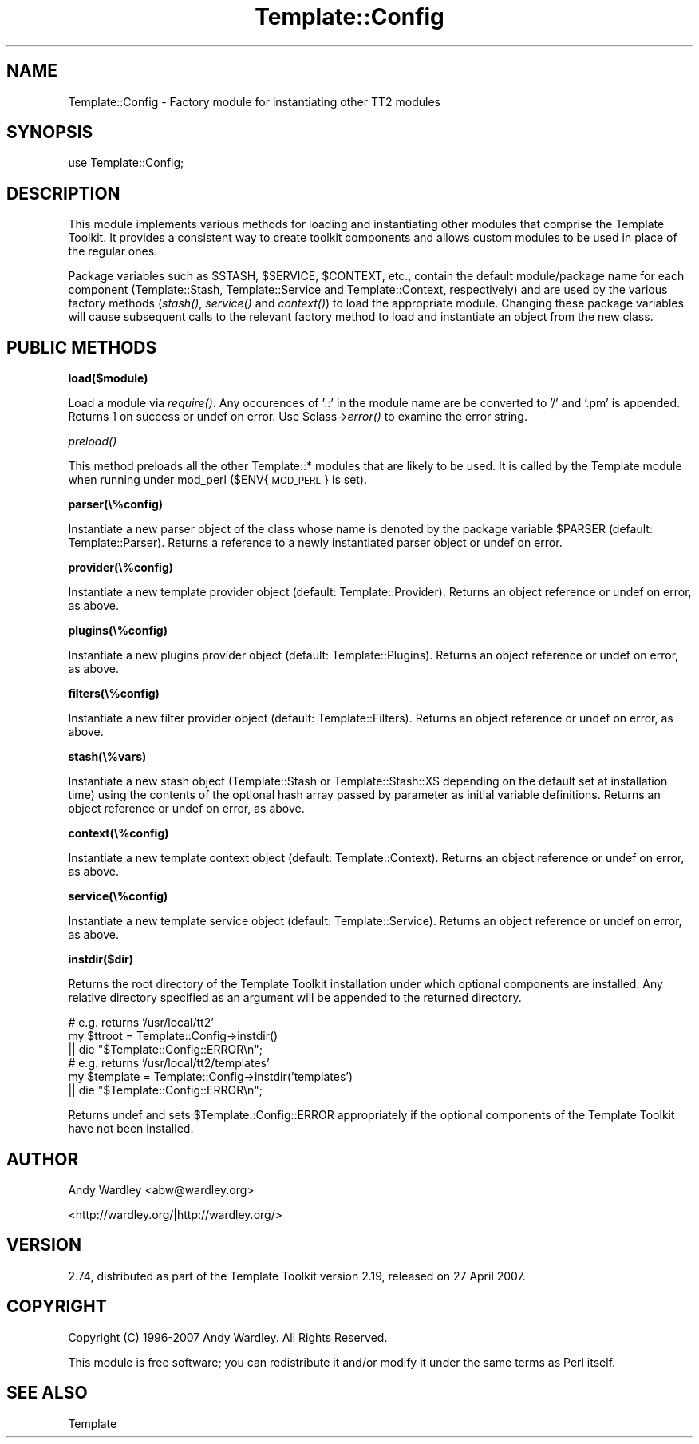 .\" Automatically generated by Pod::Man 2.12 (Pod::Simple 3.05)
.\"
.\" Standard preamble:
.\" ========================================================================
.de Sh \" Subsection heading
.br
.if t .Sp
.ne 5
.PP
\fB\\$1\fR
.PP
..
.de Sp \" Vertical space (when we can't use .PP)
.if t .sp .5v
.if n .sp
..
.de Vb \" Begin verbatim text
.ft CW
.nf
.ne \\$1
..
.de Ve \" End verbatim text
.ft R
.fi
..
.\" Set up some character translations and predefined strings.  \*(-- will
.\" give an unbreakable dash, \*(PI will give pi, \*(L" will give a left
.\" double quote, and \*(R" will give a right double quote.  \*(C+ will
.\" give a nicer C++.  Capital omega is used to do unbreakable dashes and
.\" therefore won't be available.  \*(C` and \*(C' expand to `' in nroff,
.\" nothing in troff, for use with C<>.
.tr \(*W-
.ds C+ C\v'-.1v'\h'-1p'\s-2+\h'-1p'+\s0\v'.1v'\h'-1p'
.ie n \{\
.    ds -- \(*W-
.    ds PI pi
.    if (\n(.H=4u)&(1m=24u) .ds -- \(*W\h'-12u'\(*W\h'-12u'-\" diablo 10 pitch
.    if (\n(.H=4u)&(1m=20u) .ds -- \(*W\h'-12u'\(*W\h'-8u'-\"  diablo 12 pitch
.    ds L" ""
.    ds R" ""
.    ds C` ""
.    ds C' ""
'br\}
.el\{\
.    ds -- \|\(em\|
.    ds PI \(*p
.    ds L" ``
.    ds R" ''
'br\}
.\"
.\" If the F register is turned on, we'll generate index entries on stderr for
.\" titles (.TH), headers (.SH), subsections (.Sh), items (.Ip), and index
.\" entries marked with X<> in POD.  Of course, you'll have to process the
.\" output yourself in some meaningful fashion.
.if \nF \{\
.    de IX
.    tm Index:\\$1\t\\n%\t"\\$2"
..
.    nr % 0
.    rr F
.\}
.\"
.\" Accent mark definitions (@(#)ms.acc 1.5 88/02/08 SMI; from UCB 4.2).
.\" Fear.  Run.  Save yourself.  No user-serviceable parts.
.    \" fudge factors for nroff and troff
.if n \{\
.    ds #H 0
.    ds #V .8m
.    ds #F .3m
.    ds #[ \f1
.    ds #] \fP
.\}
.if t \{\
.    ds #H ((1u-(\\\\n(.fu%2u))*.13m)
.    ds #V .6m
.    ds #F 0
.    ds #[ \&
.    ds #] \&
.\}
.    \" simple accents for nroff and troff
.if n \{\
.    ds ' \&
.    ds ` \&
.    ds ^ \&
.    ds , \&
.    ds ~ ~
.    ds /
.\}
.if t \{\
.    ds ' \\k:\h'-(\\n(.wu*8/10-\*(#H)'\'\h"|\\n:u"
.    ds ` \\k:\h'-(\\n(.wu*8/10-\*(#H)'\`\h'|\\n:u'
.    ds ^ \\k:\h'-(\\n(.wu*10/11-\*(#H)'^\h'|\\n:u'
.    ds , \\k:\h'-(\\n(.wu*8/10)',\h'|\\n:u'
.    ds ~ \\k:\h'-(\\n(.wu-\*(#H-.1m)'~\h'|\\n:u'
.    ds / \\k:\h'-(\\n(.wu*8/10-\*(#H)'\z\(sl\h'|\\n:u'
.\}
.    \" troff and (daisy-wheel) nroff accents
.ds : \\k:\h'-(\\n(.wu*8/10-\*(#H+.1m+\*(#F)'\v'-\*(#V'\z.\h'.2m+\*(#F'.\h'|\\n:u'\v'\*(#V'
.ds 8 \h'\*(#H'\(*b\h'-\*(#H'
.ds o \\k:\h'-(\\n(.wu+\w'\(de'u-\*(#H)/2u'\v'-.3n'\*(#[\z\(de\v'.3n'\h'|\\n:u'\*(#]
.ds d- \h'\*(#H'\(pd\h'-\w'~'u'\v'-.25m'\f2\(hy\fP\v'.25m'\h'-\*(#H'
.ds D- D\\k:\h'-\w'D'u'\v'-.11m'\z\(hy\v'.11m'\h'|\\n:u'
.ds th \*(#[\v'.3m'\s+1I\s-1\v'-.3m'\h'-(\w'I'u*2/3)'\s-1o\s+1\*(#]
.ds Th \*(#[\s+2I\s-2\h'-\w'I'u*3/5'\v'-.3m'o\v'.3m'\*(#]
.ds ae a\h'-(\w'a'u*4/10)'e
.ds Ae A\h'-(\w'A'u*4/10)'E
.    \" corrections for vroff
.if v .ds ~ \\k:\h'-(\\n(.wu*9/10-\*(#H)'\s-2\u~\d\s+2\h'|\\n:u'
.if v .ds ^ \\k:\h'-(\\n(.wu*10/11-\*(#H)'\v'-.4m'^\v'.4m'\h'|\\n:u'
.    \" for low resolution devices (crt and lpr)
.if \n(.H>23 .if \n(.V>19 \
\{\
.    ds : e
.    ds 8 ss
.    ds o a
.    ds d- d\h'-1'\(ga
.    ds D- D\h'-1'\(hy
.    ds th \o'bp'
.    ds Th \o'LP'
.    ds ae ae
.    ds Ae AE
.\}
.rm #[ #] #H #V #F C
.\" ========================================================================
.\"
.IX Title "Template::Config 3"
.TH Template::Config 3 "2008-07-26" "perl v5.8.8" "User Contributed Perl Documentation"
.\" For nroff, turn off justification.  Always turn off hyphenation; it makes
.\" way too many mistakes in technical documents.
.if n .ad l
.nh
.SH "NAME"
Template::Config \- Factory module for instantiating other TT2 modules
.SH "SYNOPSIS"
.IX Header "SYNOPSIS"
.Vb 1
\&    use Template::Config;
.Ve
.SH "DESCRIPTION"
.IX Header "DESCRIPTION"
This module implements various methods for loading and instantiating
other modules that comprise the Template Toolkit.  It provides a consistent
way to create toolkit components and allows custom modules to be used in 
place of the regular ones.
.PP
Package variables such as \f(CW$STASH\fR, \f(CW$SERVICE\fR, \f(CW$CONTEXT\fR, etc., contain
the default module/package name for each component (Template::Stash,
Template::Service and Template::Context, respectively) and are used by
the various factory methods (\fIstash()\fR, \fIservice()\fR and \fIcontext()\fR) to load
the appropriate module.  Changing these package variables will cause
subsequent calls to the relevant factory method to load and instantiate
an object from the new class.
.SH "PUBLIC METHODS"
.IX Header "PUBLIC METHODS"
.Sh "load($module)"
.IX Subsection "load($module)"
Load a module via \fIrequire()\fR.  Any occurences of '::' in the module name
are be converted to '/' and '.pm' is appended.  Returns 1 on success
or undef on error.  Use \f(CW$class\fR\->\fIerror()\fR to examine the error string.
.Sh "\fIpreload()\fP"
.IX Subsection "preload()"
This method preloads all the other Template::* modules that are likely
to be used.  It is called by the Template module when running under 
mod_perl ($ENV{\s-1MOD_PERL\s0} is set).
.Sh "parser(\e%config)"
.IX Subsection "parser(%config)"
Instantiate a new parser object of the class whose name is denoted by
the package variable \f(CW$PARSER\fR (default: Template::Parser).  Returns
a reference to a newly instantiated parser object or undef on error.
.Sh "provider(\e%config)"
.IX Subsection "provider(%config)"
Instantiate a new template provider object (default: Template::Provider).
Returns an object reference or undef on error, as above.
.Sh "plugins(\e%config)"
.IX Subsection "plugins(%config)"
Instantiate a new plugins provider object (default: Template::Plugins).
Returns an object reference or undef on error, as above.
.Sh "filters(\e%config)"
.IX Subsection "filters(%config)"
Instantiate a new filter provider object (default: Template::Filters).
Returns an object reference or undef on error, as above.
.Sh "stash(\e%vars)"
.IX Subsection "stash(%vars)"
Instantiate a new stash object (Template::Stash or Template::Stash::XS
depending on the default set at installation time) using the contents
of the optional hash array passed by parameter as initial variable
definitions.  Returns an object reference or undef on error, as above.
.Sh "context(\e%config)"
.IX Subsection "context(%config)"
Instantiate a new template context object (default: Template::Context).
Returns an object reference or undef on error, as above.
.Sh "service(\e%config)"
.IX Subsection "service(%config)"
Instantiate a new template service object (default: Template::Service).
Returns an object reference or undef on error, as above.
.Sh "instdir($dir)"
.IX Subsection "instdir($dir)"
Returns the root directory of the Template Toolkit installation under
which optional components are installed.  Any relative directory specified
as an argument will be appended to the returned directory.
.PP
.Vb 3
\&    # e.g. returns '/usr/local/tt2'
\&    my $ttroot = Template::Config\->instdir()
\&        || die "$Template::Config::ERROR\en";
\&
\&    # e.g. returns '/usr/local/tt2/templates'
\&    my $template = Template::Config\->instdir('templates')
\&        || die "$Template::Config::ERROR\en";
.Ve
.PP
Returns undef and sets \f(CW$Template::Config::ERROR\fR appropriately if the 
optional components of the Template Toolkit have not been installed.
.SH "AUTHOR"
.IX Header "AUTHOR"
Andy Wardley <abw@wardley.org>
.PP
<http://wardley.org/|http://wardley.org/>
.SH "VERSION"
.IX Header "VERSION"
2.74, distributed as part of the
Template Toolkit version 2.19, released on 27 April 2007.
.SH "COPYRIGHT"
.IX Header "COPYRIGHT"
.Vb 1
\&  Copyright (C) 1996\-2007 Andy Wardley.  All Rights Reserved.
.Ve
.PP
This module is free software; you can redistribute it and/or
modify it under the same terms as Perl itself.
.SH "SEE ALSO"
.IX Header "SEE ALSO"
Template
